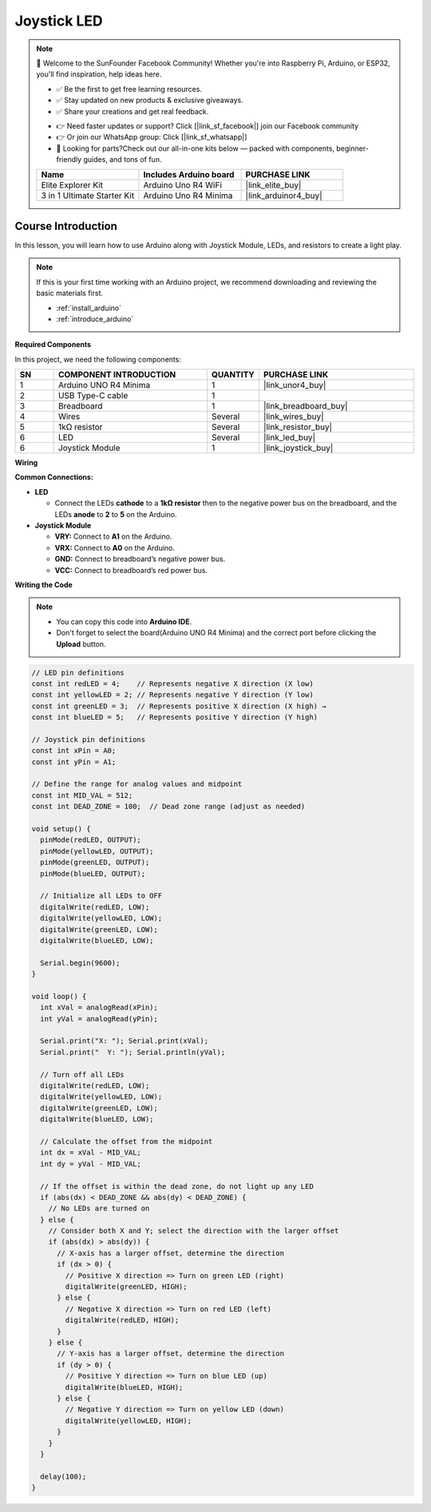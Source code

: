 .. _joystick_led:

Joystick LED
==============================================================

.. note::
  
  🌟 Welcome to the SunFounder Facebook Community! Whether you're into Raspberry Pi, Arduino, or ESP32, you'll find inspiration, help ideas here.
   
  - ✅ Be the first to get free learning resources. 
   
  - ✅ Stay updated on new products & exclusive giveaways. 
   
  - ✅ Share your creations and get real feedback.
   
  * 👉 Need faster updates or support? Click [|link_sf_facebook|] join our Facebook community 

  * 👉 Or join our WhatsApp group: Click [|link_sf_whatsapp|]
   
  * 🎁 Looking for parts?Check out our all-in-one kits below — packed with components, beginner-friendly guides, and tons of fun.
  
  .. list-table::
    :widths: 20 20 20
    :header-rows: 1

    *   - Name	
        - Includes Arduino board
        - PURCHASE LINK
    *   - Elite Explorer Kit	
        - Arduino Uno R4 WiFi
        - |link_elite_buy|
    *   - 3 in 1 Ultimate Starter Kit	
        - Arduino Uno R4 Minima
        - |link_arduinor4_buy|

Course Introduction
------------------------

In this lesson, you will learn how to use Arduino along with Joystick Module, LEDs, and resistors to create a light play. 

.. raw:: html

 <iframe width="700" height="394" src="https://www.youtube.com/embed/fUy11dLVjyU?si=hzWrqQk3RCWmN1Xg" title="YouTube video player" frameborder="0" allow="accelerometer; autoplay; clipboard-write; encrypted-media; gyroscope; picture-in-picture; web-share" referrerpolicy="strict-origin-when-cross-origin" allowfullscreen></iframe>

.. note::

  If this is your first time working with an Arduino project, we recommend downloading and reviewing the basic materials first.
  
  * :ref:`install_arduino`
  * :ref:`introduce_arduino`

**Required Components**

In this project, we need the following components:

.. list-table::
    :widths: 5 20 5 20
    :header-rows: 1

    *   - SN
        - COMPONENT INTRODUCTION	
        - QUANTITY
        - PURCHASE LINK

    *   - 1
        - Arduino UNO R4 Minima
        - 1
        - |link_unor4_buy|
    *   - 2
        - USB Type-C cable
        - 1
        - 
    *   - 3
        - Breadboard
        - 1
        - |link_breadboard_buy|
    *   - 4
        - Wires
        - Several
        - |link_wires_buy|
    *   - 5
        - 1kΩ resistor
        - Several
        - |link_resistor_buy|
    *   - 6
        - LED
        - Several
        - |link_led_buy|
    *   - 6
        - Joystick Module
        - 1
        - |link_joystick_buy|

**Wiring**

.. image:: img/Joystick_LED_bb.png

**Common Connections:**

* **LED**

  - Connect the LEDs **cathode** to a **1kΩ resistor** then to the negative power bus on the breadboard, and the LEDs **anode** to **2** to **5** on the Arduino.

* **Joystick Module**

  - **VRY:** Connect to **A1** on the Arduino.
  - **VRX:** Connect to **A0** on the Arduino.
  - **GND:** Connect to breadboard’s negative power bus.
  - **VCC:** Connect to breadboard’s red power bus.

**Writing the Code**

.. note::

    * You can copy this code into **Arduino IDE**. 
    * Don't forget to select the board(Arduino UNO R4 Minima) and the correct port before clicking the **Upload** button.

.. code-block:: arduino

      // LED pin definitions
      const int redLED = 4;    // Represents negative X direction (X low) 
      const int yellowLED = 2; // Represents negative Y direction (Y low)
      const int greenLED = 3;  // Represents positive X direction (X high) →
      const int blueLED = 5;   // Represents positive Y direction (Y high)

      // Joystick pin definitions
      const int xPin = A0;
      const int yPin = A1;

      // Define the range for analog values and midpoint
      const int MID_VAL = 512;
      const int DEAD_ZONE = 100;  // Dead zone range (adjust as needed)

      void setup() {
        pinMode(redLED, OUTPUT);
        pinMode(yellowLED, OUTPUT);
        pinMode(greenLED, OUTPUT);
        pinMode(blueLED, OUTPUT);

        // Initialize all LEDs to OFF
        digitalWrite(redLED, LOW);
        digitalWrite(yellowLED, LOW);
        digitalWrite(greenLED, LOW);
        digitalWrite(blueLED, LOW);

        Serial.begin(9600);
      }

      void loop() {
        int xVal = analogRead(xPin);
        int yVal = analogRead(yPin);

        Serial.print("X: "); Serial.print(xVal);
        Serial.print("  Y: "); Serial.println(yVal);

        // Turn off all LEDs
        digitalWrite(redLED, LOW);
        digitalWrite(yellowLED, LOW);
        digitalWrite(greenLED, LOW);
        digitalWrite(blueLED, LOW);

        // Calculate the offset from the midpoint
        int dx = xVal - MID_VAL;
        int dy = yVal - MID_VAL;

        // If the offset is within the dead zone, do not light up any LED
        if (abs(dx) < DEAD_ZONE && abs(dy) < DEAD_ZONE) {
          // No LEDs are turned on
        } else {
          // Consider both X and Y; select the direction with the larger offset
          if (abs(dx) > abs(dy)) {
            // X-axis has a larger offset, determine the direction
            if (dx > 0) {
              // Positive X direction => Turn on green LED (right)
              digitalWrite(greenLED, HIGH);
            } else {
              // Negative X direction => Turn on red LED (left)
              digitalWrite(redLED, HIGH);
            }
          } else {
            // Y-axis has a larger offset, determine the direction
            if (dy > 0) {
              // Positive Y direction => Turn on blue LED (up)
              digitalWrite(blueLED, HIGH);
            } else {
              // Negative Y direction => Turn on yellow LED (down)
              digitalWrite(yellowLED, HIGH);
            }
          }
        }

        delay(100);
      }
